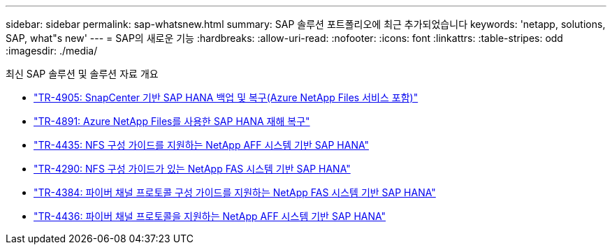 ---
sidebar: sidebar 
permalink: sap-whatsnew.html 
summary: SAP 솔루션 포트폴리오에 최근 추가되었습니다 
keywords: 'netapp, solutions, SAP, what"s new' 
---
= SAP의 새로운 기능
:hardbreaks:
:allow-uri-read: 
:nofooter: 
:icons: font
:linkattrs: 
:table-stripes: odd
:imagesdir: ./media/


[role="lead"]
최신 SAP 솔루션 및 솔루션 자료 개요

* link:https://review.docs.netapp.com/us-en/netapp-solutions-sap_saphome/backup/saphana-backup-anf-overview.html["TR-4905: SnapCenter 기반 SAP HANA 백업 및 복구(Azure NetApp Files 서비스 포함)"]
* link:https://review.docs.netapp.com/us-en/netapp-solutions-sap_saphome/backup/saphana-dr-anf_data_protection_overview_overview.html["TR-4891: Azure NetApp Files를 사용한 SAP HANA 재해 복구"]
* link:https://review.docs.netapp.com/us-en/netapp-solutions-sap_saphome/bp/saphana_aff_nfs_introduction.html["TR-4435: NFS 구성 가이드를 지원하는 NetApp AFF 시스템 기반 SAP HANA"]
* link:https://review.docs.netapp.com/us-en/netapp-solutions-sap_saphome/bp/saphana-fas-nfs_introduction.html["TR-4290: NFS 구성 가이드가 있는 NetApp FAS 시스템 기반 SAP HANA"]
* link:https://review.docs.netapp.com/us-en/netapp-solutions-sap_saphome/bp/saphana_fas_fc_introduction.html["TR-4384: 파이버 채널 프로토콜 구성 가이드를 지원하는 NetApp FAS 시스템 기반 SAP HANA"]
* link:https://review.docs.netapp.com/us-en/netapp-solutions-sap_saphome/bp/saphana_aff_fc_introduction.html["TR-4436: 파이버 채널 프로토콜을 지원하는 NetApp AFF 시스템 기반 SAP HANA"]

